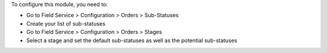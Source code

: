 To configure this module, you need to:

* Go to Field Service > Configuration > Orders > Sub-Statuses
* Create your list of sub-statuses
* Go to Field Service > Configuration > Orders > Stages
* Select a stage and set the default sub-statuses as well as the potential sub-statuses
